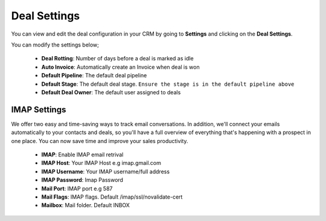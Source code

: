 Deal Settings
===============
You can view and edit the deal configuration in your CRM by going to **Settings** and clicking on the **Deal Settings**.

You can modify the settings below;

 - **Deal Rotting**: Number of days before a deal is marked as idle
 - **Auto Invoice**: Automatically create an Invoice when deal is won
 - **Default Pipeline**: The default deal pipeline
 - **Default Stage**: The default deal stage. ``Ensure the stage is in the default pipeline above``
 - **Default Deal Owner**: The default user assigned to deals

IMAP Settings
^^^^^^^^^^^^^^
We offer two easy and time-saving ways to track email conversations. 
In addition, we'll connect your emails automatically to your contacts and deals, so you'll have a full overview of everything that's happening with a prospect in one place. 
You can now save time and improve your sales productivity.

 - **IMAP**: Enable IMAP email retrival
 - **IMAP Host**: Your IMAP Host e.g imap.gmail.com
 - **IMAP Username**: Your IMAP username/full address
 - **IMAP Password**: Imap Password
 - **Mail Port**: IMAP port e.g 587
 - **Mail Flags**: IMAP flags. Default /imap/ssl/novalidate-cert
 - **Mailbox**: Mail folder. Default INBOX

